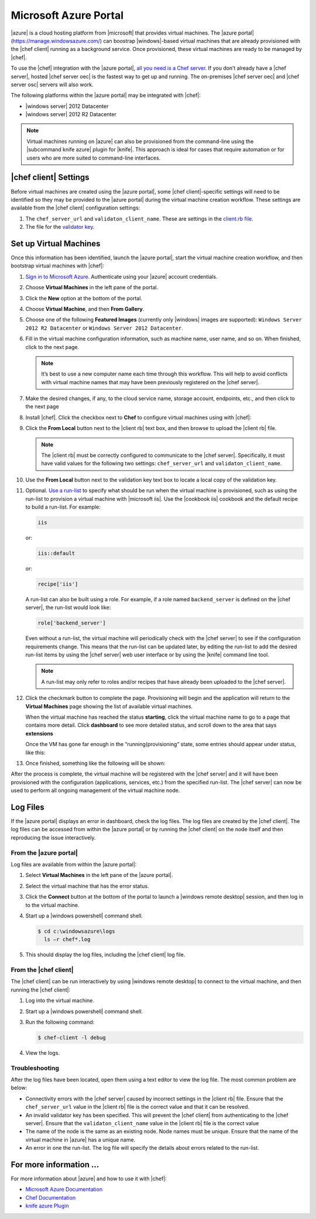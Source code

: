 =====================================================
Microsoft Azure Portal
=====================================================

|azure| is a cloud hosting platform from |microsoft| that provides virtual machines. The |azure portal| (https://manage.windowsazure.com/) can boostrap |windows|-based virtual machines that are already provisioned with the |chef client| running as a background service. Once provisioned, these virtual machines are ready to be managed by |chef|.

To use the |chef| integration with the |azure portal|, `all you need is a Chef server <http://www.getchef.com/chef/choose-your-version/>`_. If you don’t already have a |chef server|, hosted |chef server oec| is the fastest way to get up and running. The on-premises |chef server oec| and |chef server osc| servers will also work.

The following platforms within the |azure portal| may be integrated with |chef|:

* |windows server| 2012 Datacenter
* |windows server| 2012 R2 Datacenter

.. note:: Virtual machines running on |azure| can also be provisioned from the command-line using the |subcommand knife azure| plugin for |knife|. This approach is ideal for cases that require automation or for users who are more suited to command-line interfaces.

|chef client| Settings
=====================================================
Before virtual machines are created using the |azure portal|, some |chef client|-specific settings will need to be identified so they may be provided to the |azure portal| during the virtual machine creation workflow. These settings are available from the |chef client| configuration settings:

#. The ``chef_server_url`` and ``validaton_client_name``. These are settings in the `client.rb file <http://docs.opscode.com/config_rb_client.html>`_.

#. The file for the `validator key <http://docs.opscode.com/chef_private_keys.html>`_.

Set up Virtual Machines
=====================================================
Once this information has been identified, launch the |azure portal|, start the virtual machine creation workflow, and then bootstrap virtual machines with |chef|:

#. `Sign in to Microsoft Azure <https://manage.windowsazure.com>`_. Authenticate using your |azure| account credentials.

#. Choose **Virtual Machines** in the left pane of the portal.

#. Click the **New** option at the bottom of the portal.

#. Choose **Virtual Machine**, and then **From Gallery**.

#. Choose one of the following **Featured Images** (currently only |windows| images are supported): ``Windows Server 2012 R2 Datacenter`` or ``Windows Server 2012 Datacenter``.

#. Fill in the virtual machine configuration information, such as machine name, user name, and so on. When finished, click to the next page.

   .. note:: It’s best to use a new computer name each time through this workflow. This will help to avoid conflicts with virtual machine names that may have been previously registered on the |chef server|.

#. Make the desired changes, if any, to the cloud service name, storage account, endpoints, etc., and then click to the next page

#. Install |chef|. Click the checkbox next to **Chef** to configure virtual machines using with |chef|: 

   .. image:: ../../images/azure_portal.png
 
#. Click the **From Local** button next to the |client rb| text box, and then browse to upload the |client rb| file.

   .. note:: The |client rb| must be correctly configured to communicate to the |chef server|. Specifically, it must have valid values for the following two settings: ``chef_server_url`` and ``validaton_client_name``.

#. Use the **From Local** button next to the validation key text box to locate a local copy of the validation key. 

#. Optional. `Use a run-list <http://docs.opscode.com/essentials_node_object_run_lists.html>`_ to specify what should be run when the virtual machine is provisioned, such as using the run-list to provision a virtual machine with |microsoft iis|. Use the |cookbook iis| cookbook and the default recipe to build a run-list. For example:
   
   .. code-block:: ruby
   
      iis
   
   or:
   
   .. code-block:: ruby
   
      iis::default
   
   or:
   
   .. code-block:: ruby
   
      recipe['iis']

   A run-list can also be built using a role. For example, if a role named ``backend_server`` is defined on the |chef server|, the run-list would look like:
   
   .. code-block:: ruby
   
      role['backend_server']

   Even without a run-list, the virtual machine will periodically check with the |chef server| to see if the configuration requirements change. This means that the run-list can be updated later, by editing the run-list to add the desired run-list items by using the |chef server| web user interface or by using the |knife| command line tool. 

   .. note:: A run-list may only refer to roles and/or recipes that have already been uploaded to the |chef server|.

#. Click the checkmark button to complete the page. Provisioning will begin and the application will return to the **Virtual Machines** page showing the list of available virtual machines.

   When the virtual machine has reached the status **starting**, click the virtual machine name to go to a page that contains more detail. Click **dashboard** to see more detailed status, and scroll down to the area that says **extensions**

   Once the VM has gone far enough in the “running(provisioning” state, some entries should appear under status, like this:

   .. image:: ../../images/azure_portal_1.png

#. Once finished, something like the following will be shown:

   .. image:: ../../images/azure_portal_2.png

After the process is complete, the virtual machine will be registered with the |chef server| and it will have been provisioned with the configuration (applications, services, etc.) from the specified run-list. The |chef server| can now be used to perform all ongoing management of the virtual machine node. 


Log Files
=====================================================
If the |azure portal| displays an error in dashboard, check the log files. The log files are created by the |chef client|. The log files can be accessed from within the |azure portal| or by running the |chef client| on the node itself and then reproducing the issue interactively.

From the |azure portal|
-----------------------------------------------------
Log files are available from within the |azure portal|:

#. Select **Virtual Machines** in the left pane of the |azure portal|.

#. Select the virtual machine that has the error status.

#. Click the **Connect** button at the bottom of the portal to launch a |windows remote desktop| session, and then log in to the virtual machine.

#. Start up a |windows powershell| command shell.

   .. code-block:: bash

      $ cd c:\windowsazure\logs
        ls –r chef*.log

#. This should display the log files, including the |chef client| log file. 

From the |chef client|
-----------------------------------------------------
The |chef client| can be run interactively by using |windows remote desktop| to connect to the virtual machine, and then running the |chef client|:

#. Log into the virtual machine.

#. Start up a |windows powershell| command shell.

#. Run the following command:
   
   .. code-block:: bash
   
      $ chef-client -l debug

#. View the logs.

Troubleshooting
-----------------------------------------------------
After the log files have been located, open them using a text editor to view the log file. The most common problem are below:

* Connectivity errors with the |chef server| caused by incorrect settings in the |client rb| file. Ensure that the ``chef_server_url`` value in the |client rb| file is the correct value and that it can be resolved.

* An invalid validator key has been specified. This will prevent the |chef client| from authenticating to the |chef server|. Ensure that the ``validaton_client_name`` value in the |client rb| file is the correct value

* The name of the node is the same as an existing node. Node names must be unique. Ensure that the name of the virtual machine in |azure| has a unique name.

* An error in one the run-list. The log file will specify the details about errors related to the run-list.


For more information ...
=====================================================
For more information about |azure| and how to use it with |chef|:

* `Microsoft Azure Documentation <http://www.windowsazure.com/en-us/documentation/services/virtual-machines/>`_
* `Chef Documentation <https://docs.opscode.com>`_
* `knife azure Plugin <https://docs.opscode.com/plugin_knife_azure.html>`_





